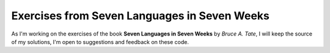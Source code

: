 Exercises from Seven Languages in Seven Weeks
=============================================

As I'm working on the exercises of the book **Seven Languages in Seven Weeks** by `Bruce A. Tate`, I will keep the source of my solutions,
I'm open to suggestions and feedback on these code.
